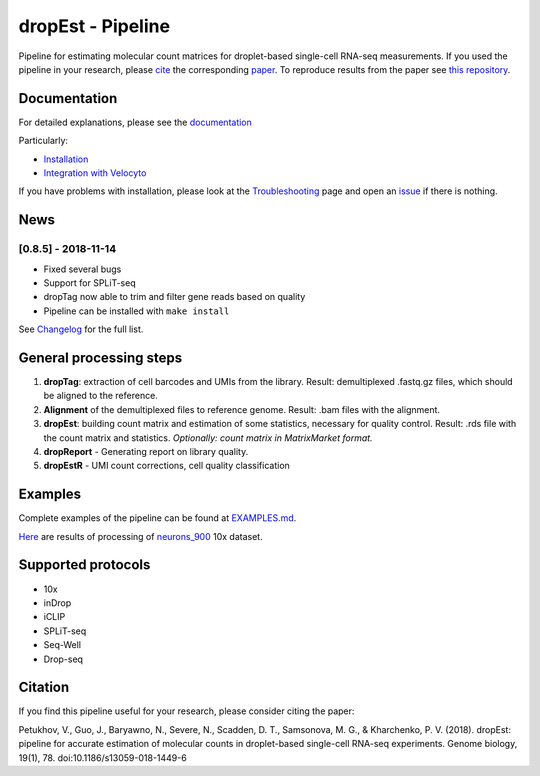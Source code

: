 dropEst - Pipeline
==================

Pipeline for estimating molecular count matrices for droplet-based
single-cell RNA-seq measurements. If you used the pipeline in your
research, please `cite <#citation>`__ the corresponding
`paper <https://doi.org/10.1186/s13059-018-1449-6>`__. To reproduce
results from the paper see `this
repository <https://github.com/VPetukhov/dropEstAnalysis>`__.

Documentation
-------------

For detailed explanations, please see the `documentation <https://dropest.readthedocs.io/en/latest/>`__

Particularly:

- `Installation <https://dropest.readthedocs.io/en/latest/setup.html#installation>`__
- `Integration with Velocyto <https://dropest.readthedocs.io/en/latest/dropest.html#velocyto-integration>`__

If you have problems with installation, please look at the `Troubleshooting <https://dropest.readthedocs.io/en/latest/setup.html#troubleshooting>`__ page and open an `issue <https://github.com/hms-dbmi/dropEst/issues>`__ if there is nothing.

News
----

[0.8.5] - 2018-11-14
~~~~~~~~~~~~~~~~~~~~

-  Fixed several bugs
-  Support for SPLiT-seq
-  dropTag now able to trim and filter gene reads based on quality
-  Pipeline can be installed with ``make install``

See `Changelog <https://github.com/hms-dbmi/dropEst/blob/develop/CHANGELOG.rst>`__ for the full list.

General processing steps
------------------------

1. **dropTag**: extraction of cell barcodes and UMIs from the library.
   Result: demultiplexed .fastq.gz files, which should be aligned to the
   reference.
2. **Alignment** of the demultiplexed files to reference genome. Result:
   .bam files with the alignment.
3. **dropEst**: building count matrix and estimation of some statistics,
   necessary for quality control. Result: .rds file with the count
   matrix and statistics. *Optionally: count matrix in MatrixMarket
   format.*
4. **dropReport** - Generating report on library quality.
5. **dropEstR** - UMI count corrections, cell quality classification

Examples
--------

Complete examples of the pipeline can be found at
`EXAMPLES.md <examples/EXAMPLES.md>`__.

`Here <http://pklab.med.harvard.edu/viktor/dropest_paper/dropest_0.8.5.zip>`__
are results of processing of
`neurons\_900 <https://support.10xgenomics.com/single-cell-gene-expression/datasets/2.1.0/neurons_900>`__
10x dataset.

Supported protocols
-------------------

- 10x
- inDrop
- iCLIP
- SPLiT-seq
- Seq-Well
- Drop-seq

Citation
--------

If you find this pipeline useful for your research, please consider citing the paper:

Petukhov, V., Guo, J., Baryawno, N., Severe, N., Scadden, D. T.,
Samsonova, M. G., & Kharchenko, P. V. (2018). dropEst: pipeline for
accurate estimation of molecular counts in droplet-based single-cell
RNA-seq experiments. Genome biology, 19(1), 78.
doi:10.1186/s13059-018-1449-6
